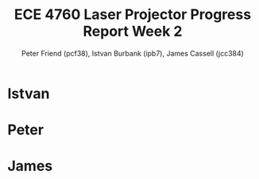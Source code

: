 #+TITLE: ECE 4760 Laser Projector Progress Report Week 2
#+AUTHOR: Peter Friend (pcf38), Istvan Burbank (ipb7), James Cassell (jcc384)
#+OPTIONS: toc:nil

* Istvan

* Peter

* James

